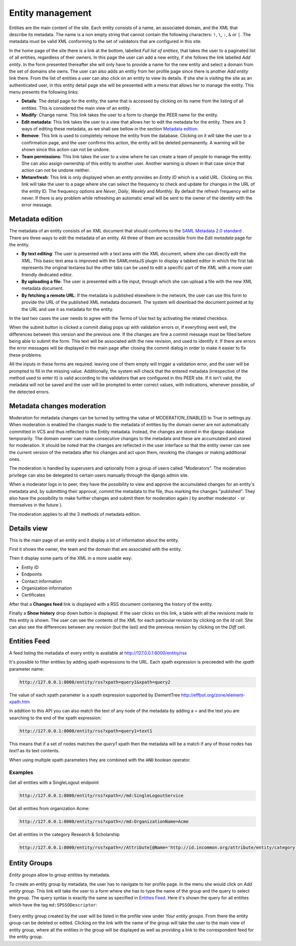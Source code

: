 .. _entity-management:

Entity management
=================

Entities are the main content of the site. Each entity consists of a name,
an associated domain, and the XML that describe its metadata. The name is a
non empty string that cannot contain the following characters: ``!``, ``\``,
``:``, ``&`` or ``|``. The metadata must be valid XML conforming to the set
of validators that are configured in this site.

In the home page of the site there is a link at the bottom, labelled *Full
list of entities*, that takes the user to a paginated list of all entities,
regardless of their owners. In this page the user can add a new entity, if
she follows the link labelled *Add entity*. In the form presented thereafter
she will only have to provide a name for the new entity and select a domain
from the set of domains she owns. The user can also adds an enttiy from her
profile page since there is another *Add entity* link there. From the list
of entities a user can also click on an entity to view its details. If she
she is visiting the site as an authenticated user, in this entity detail
page she will be presented with a menu that allows her to manage the entity.
This menu presents the following links:

* **Details**: The detail page for the entity, the same that is accessed by
  clicking on its name from the listing of all entities. This is considered
  the main view of an entity.
* **Modify**: Change name. This link takes the user to a form to change the
  PEER name for
  the entity.
* **Edit metadata**: This link takes the user to a view that allows her to
  edit the metadata for the entity. There are 3 ways of editing these
  metadata, as we shall see bellow in the section `Metadata edition`_.
* **Remove**: This link is used to completely remove the entity from the
  database. Clicking on it will take the user to a confirmation page, and
  the user confirms this action, the entity will be deleted permanently. A
  warning will be shown since this action can not be undone.
* **Team permissions**: This link takes the user to a view where he can
  create a team of people to manage the entity. She can also assign ownership
  of this entity to another user. Another warning is shown in that case since
  that action can not be undone neither.

* **Metarefresh**: This link is only displayed when an *entity* provides an
  *Entity ID* which is a valid URL. Clicking on this link will take the user to
  a page where she can select the frequency to check and update for changes in
  the URL of the entity ID. The frequency options are *Never*, *Daily*, *Weekly*
  and *Monthly*. By default the refresh frequency will be never. If there is any
  problem while refreshing an automatic email will be sent to the owner of the
  identity with the error message.

Metadata edition
----------------

The metadata of an entity consists of an XML document that should conforms to
the `SAML Metadata 2.0 standard
<http://docs.oasis-open.org/security/saml/v2.0/saml-metadata-2.0-os.pdf>`_ .
There are three ways to edit the metadata of an entity. All three of them
are accessible from the *Edit metadata* page for the entity.

* **By text editing**: The user is presented with a text area with the XML
  document, where she can directly edit the XML. This basic text area is
  improved with the SAMLmetaJS plugin to display a tabbed editor in which
  the first tab represents the original textarea but the other tabs can be
  used to edit a specific part of the XML with a more user friendly dedicated
  editor.
* **By uploading a file**: The user is presented with a file input, through
  which she can upload a file with the new XML metadata document.
* **By fetching a remote URL**: If the metadata is published elsewhere in
  the network, the user can use this form to provide the URL of the published
  XML metadata document. The system will download the document pointed at by
  the URL and use it as metadata for the entity.

In the last two cases the user needs to agree with the Terms of Use text by
activating the related checkbox.

When the submit button is clicked a commit dialog pops up with validation
errors or, if everything went well, the differences between this version
and the previous one. If the changes are fine a commit message must be
filled before being able to submit the form. This text will be associated
with the new revision, and used to identify it. If there are errors the error
messages will be displayed in the main page after closing the commit dialog
in order to make it easier to fix these problems.

All the inputs in these forms are required: leaving one of them empty will
trigger a validation error, and the user will be prompted to fill in the
missing value. Additionally, the system will check that the entered metadata
(irrespective of the method used to enter it) is valid according to the
validators that are configured in this PEER site. If it isn't valid,
the metadata will not be saved and the user will be prompted to enter
correct values, with indications, whenever possible, of the detected errors.

Metadata changes moderation
---------------------------

Moderation for metadata changes can be turned by setting the value of MODERATION_ENABLED 
to True in settings.py. When moderation is enabled the changes made to the metadata of entities
by the domain owner are not automatically committed in VCS and thus reflected to the
Entity metadata. Instead, the changes are stored in the django database temporarily. The
domain owner can make consecutive changes to the metadata and these are accumulated and
stored for moderation. It should be noted that the changes are reflected in the user
interface so that the entity owner can see the current version of the metadata
after his changes and act upon them, revoking the changes or making additional ones.

The moderation is handled by superusers and optionally from a group of users called
"Moderators". The moderation privilege can also be delegated to certain users manually
through the django admin site.

When a moderator logs in to peer, they have the possibility to view and approve the accumulated
changes for an entity's metadata and, by submitting their approval, commit the metadata
to the file, thus marking the changes "published". They also have the possibility to
make further changes and submit them for moderation again ( by another moderator - or
themselves in the future ).

The moderation applies to all the 3 methods of metadata edition.

Details view
------------

This is the main page of an entity and it display a lot of information about
the entity.

First it shows the owner, the team and the domain that are associated with
the entity.

Then it display some parts of the XML in a more usable way:

* Entity ID
* Endpoints
* Contact information
* Organization information
* Certificates

After that a **Changes feed** link is displayed with a RSS document
containing the history of the entity.

Finally a **Show history** drop down button is displayed. If the user clicks
on this link, a table with all the revisions made to this entity is shown.
The user can see the contents of the XML for each particular revision by
clicking on the *Id* cell. She can also see the differences between any
revision (but the last) and the previous revision by clicking on the *Diff*
cell.

Entities Feed
-------------

A feed listing the metadata of every entity is available at
http://127.0.0.1:8000/entitiy/rss

It's possible to filter entities by adding xpath expressions to the URL.
Each xpath expression is preceeded with the `xpath` parameter name:

.. code-block:: rest

  http://127.0.0.1:8000/entity/rss?xpath=query1&xpath=query2

The value of each xpath parameter is a xpath expression supported
by ElementTree http://effbot.org/zone/element-xpath.htm

In addition to this API you can also match the text of any node
of the metadata by adding a `=` and the text you are searching to
the end of the xpath expression:

.. code-block:: rest

  http://127.0.0.1:8000/entity/rss?xpath=query1=text1

This means that if a set of nodes matches the `query1` xpath then
the metadata will be a match if any of those nodes has `text1` as
its text contents.

When using multiple xpath parameters they are combined with the
``AND`` boolean operator.

Examples
~~~~~~~~

Get all entities with a SingleLogout endpoint

.. code-block:: rest

  http://127.0.0.1:8000/entity/rss?xpath=//md:SingleLogoutService

Get all entities from organization Acme:

.. code-block:: rest

  http://127.0.0.1:8000/entity/rss?xpath=//md:OrganizationName=Acme

Get all entities in the category Research & Scholarship

.. code-block:: rest

  http://127.0.0.1:8000/entity/rss?xpath=//Attribute[@Name='http://id.incommon.org/attribute/entity/category']/AttributeValue=http://id.incommon.org/category/research-and-scholarship


Entity Groups
-------------

*Entity groups* allow to group entities by metadata.

To create an entity group by metadata, the user has to navigate to her profile
page. In the menu she would click on *Add entity group*. This link will take the
user to a form where she has to type the name of the group and the query to
select the group. The query syntax is exactly the same as specified in `Entities
Feed`_. Here it's shown the query for all entities which have the tag
``md:SPSSODescriptor``:

.. figure:: _static/entity_groups_add.png


Every entity group created by the user will be listed in the profile view under
*Your entity groups*. From there the entity group can be deleted or edited.
Clicking on the link with the name of the group will take the user to the main
view of entity group, where all the entities in the group will be displayed as
well as providing a link to the correspondent feed for the entity group.
